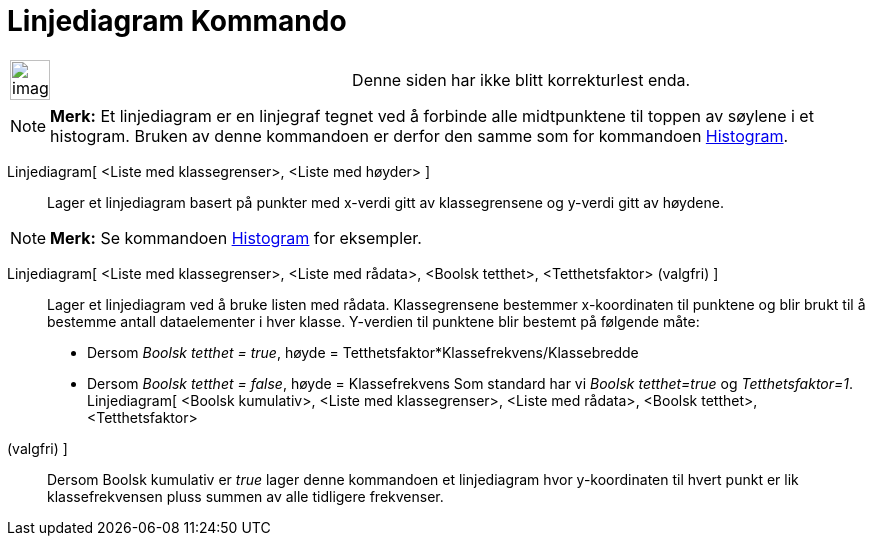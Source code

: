 = Linjediagram Kommando
:page-en: commands/FrequencyPolygon
ifdef::env-github[:imagesdir: /nb/modules/ROOT/assets/images]

[width="100%",cols="50%,50%",]
|===
a|
image:Ambox_content.png[image,width=40,height=40]

|Denne siden har ikke blitt korrekturlest enda.
|===

[NOTE]
====

*Merk:* Et linjediagram er en linjegraf tegnet ved å forbinde alle midtpunktene til toppen av søylene i et histogram.
Bruken av denne kommandoen er derfor den samme som for kommandoen xref:/commands/Histogram.adoc[Histogram].

====

Linjediagram[ <Liste med klassegrenser>, <Liste med høyder> ]::
  Lager et linjediagram basert på punkter med x-verdi gitt av klassegrensene og y-verdi gitt av høydene.

[NOTE]
====

*Merk:* Se kommandoen xref:/commands/Histogram.adoc[Histogram] for eksempler.

====

Linjediagram[ <Liste med klassegrenser>, <Liste med rådata>, <Boolsk tetthet>, <Tetthetsfaktor> (valgfri) ]::
  Lager et linjediagram ved å bruke listen med rådata. Klassegrensene bestemmer x-koordinaten til punktene og blir brukt
  til å bestemme antall dataelementer i hver klasse. Y-verdien til punktene blir bestemt på følgende måte:
  * Dersom _Boolsk tetthet = true_, høyde = Tetthetsfaktor*Klassefrekvens/Klassebredde
  * Dersom _Boolsk tetthet = false_, høyde = Klassefrekvens
  Som standard har vi _Boolsk tetthet=true_ og _Tetthetsfaktor=1_.
Linjediagram[ <Boolsk kumulativ>, <Liste med klassegrenser>, <Liste med rådata>, <Boolsk tetthet>, <Tetthetsfaktor>
(valgfri) ]::
  Dersom Boolsk kumulativ er _true_ lager denne kommandoen et linjediagram hvor y-koordinaten til hvert punkt er lik
  klassefrekvensen pluss summen av alle tidligere frekvenser.
